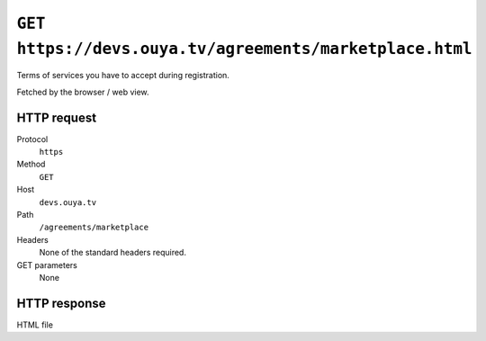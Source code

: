 ========================================================
``GET https://devs.ouya.tv/agreements/marketplace.html``
========================================================

Terms of services you have to accept during registration.

Fetched by the browser / web view.


HTTP request
============
Protocol
  ``https``
Method
  ``GET``
Host
  ``devs.ouya.tv``
Path
  ``/agreements/marketplace``
Headers
  None of the standard headers required.
GET parameters
  None


HTTP response
=============
HTML file
